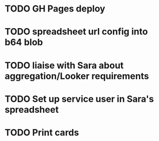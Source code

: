 * TODO GH Pages deploy
* TODO spreadsheet url config into b64 blob
* TODO liaise with Sara about aggregation/Looker requirements
* TODO Set up service user in Sara's spreadsheet
* TODO Print cards
